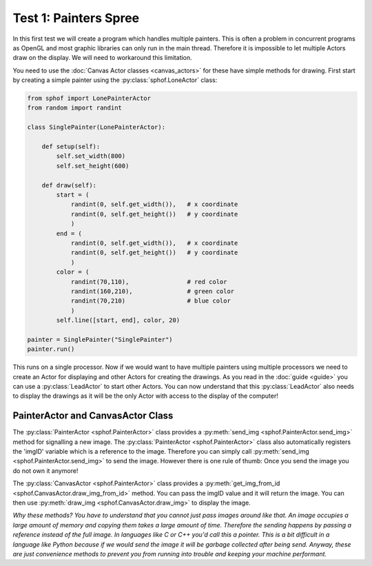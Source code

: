 Test 1: Painters Spree
----------------------

In this first test we will create a program which handles multiple
painters. This is often a problem in concurrent programs as OpenGL and 
most graphic libraries can only run in the main thread. Therefore it is
impossible to let multiple Actors draw on the display. We will need to
workaround this limitation.

You need to use the :doc:`Canvas Actor classes <canvas_actors>`
for these have simple methods for drawing. First start by creating
a simple painter using the :py:class:`sphof.LoneActor` class:

.. code-block:: python

   from sphof import LonePainterActor
   from random import randint

   class SinglePainter(LonePainterActor):

       def setup(self):
           self.set_width(800)
           self.set_height(600)

       def draw(self):
           start = (
               randint(0, self.get_width()),   # x coordinate
               randint(0, self.get_height())   # y coordinate
               )
           end = (
               randint(0, self.get_width()),   # x coordinate
               randint(0, self.get_height())   # y coordinate
               )
           color = (
               randint(70,110),                # red color
               randint(160,210),               # green color
               randint(70,210)                 # blue color
               )
           self.line([start, end], color, 20)

   painter = SinglePainter("SinglePainter")
   painter.run()

This runs on a single processor. Now if we would want to have multiple 
painters using multiple processors we need to create an Actor for 
displaying and other Actors for creating the drawings. As you read in 
the :doc:`guide <guide>` you can use a :py:class:`LeadActor` to start 
other Actors. You can now understand that this :py:class:`LeadActor` 
also needs to display the drawings as it will be the only Actor 
with access to the display of the computer!

PainterActor and CanvasActor Class
##################################

The :py:class:`PainterActor <sphof.PainterActor>` class provides a 
:py:meth:`send_img <sphof.PainterActor.send_img>` method for 
signalling a new image. The :py:class:`PainterActor <sphof.PainterActor>` 
class also automatically registers the 'imgID' variable which is a 
reference to the image. Therefore you can simply call :py:meth:`send_img <sphof.PainterActor.send_img>`
to send the image. However there is one rule of thumb: Once you send the 
image you do not own it anymore!

The :py:class:`CanvasActor <sphof.PainterActor>` class provides a 
:py:meth:`get_img_from_id <sphof.CanvasActor.draw_img_from_id>` method.
You can pass the imgID value and it will return the image. You can then
use :py:meth:`draw_img <sphof.CanvasActor.draw_img>` to display the image.

*Why these methods? You have to understand that you cannot just pass images
around like that. An image occupies a large amount of memory and copying
them takes a large amount of time. Therefore the sending happens by passing a
reference instead of the full image. In languages like C or C++ you'd
call this a pointer. This is a bit difficult in a language like Python
because if we would send the image it will be garbage collected after
being send. Anyway, these are just convenience methods to prevent you from 
running into trouble and keeping your machine performant.*
